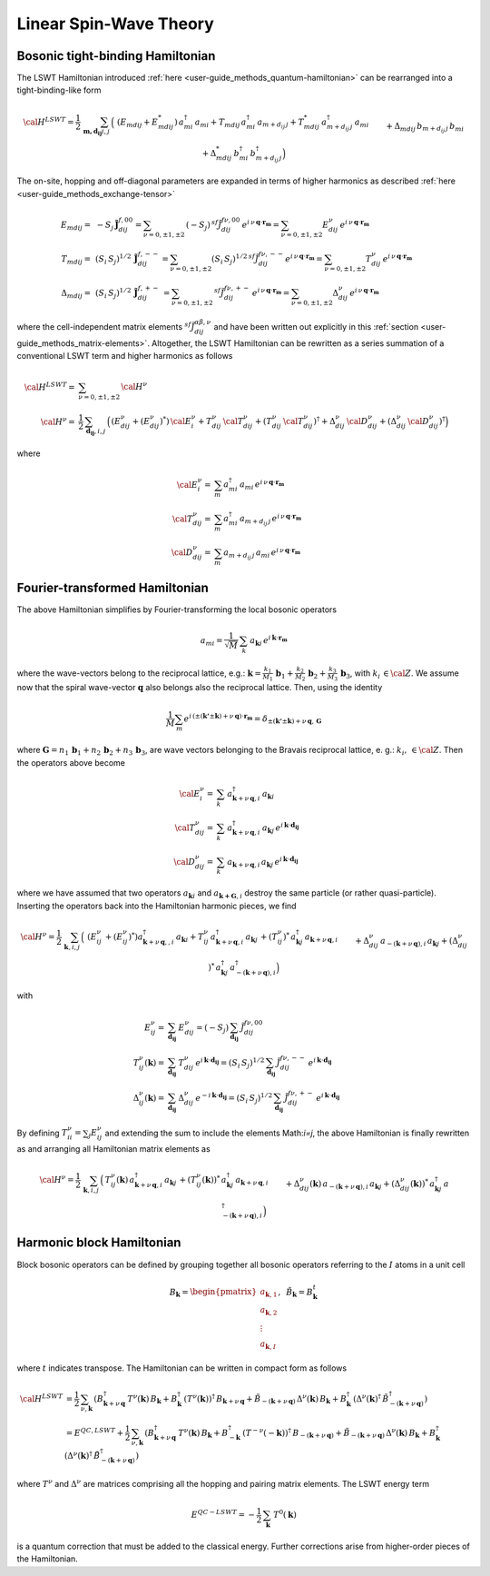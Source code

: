 .. _user-guide_methods_lswt:

************************
Linear Spin-Wave Theory
************************

.. dropdown:: Notation used on this page

  * .. include:: ../page-notations/matrices.inc
  * .. include:: ../page-notations/quantum-operators.inc
  * .. include:: ../page-notations/bra-ket.inc

=================================
Bosonic tight-binding Hamiltonian
=================================

The LSWT Hamiltonian introduced :ref:`here <user-guide_methods_quantum-hamiltonian>`
can be rearranged into a tight-binding-like form

.. math::
  {\cal H}^{LSWT}
  =
  \frac{1}{2}\,\sum_{\boldsymbol{m,d_{ij}} i, j} \,
  \Big(&
  \,(E_{mdij}+E_{mdij}^*)\,a_{mi}^\dagger\,a_{mi}
  +T_{mdij}\, a_{mi}^\dagger\,a_{m+d_{ij}\,j} +
  T_{mdij}^*\,a_{m+d_{ij}\,j}^\dagger\,a_{mi}
  \\&+
  \Delta_{mdij}\,b_{m+d_{ij}\,j}\,b_{mi} +
  \Delta_{mdij}^*\,b_{mi}^\dagger\,b_{m+d_{ij}\,j}^\dagger
  \Big)

The on-site, hopping and off-diagonal parameters are expanded in
terms of higher harmonics as described :ref:`here <user-guide_methods_exchange-tensor>`

.. math::
  E_{mdij} =&\,
             -S_j\,\boldsymbol{\tilde{J}}_{dij}^{f,00} =
             \sum_{\nu=0,\pm 1,\pm 2}\,(-S_j)\,^{sf}\tilde{J}_{dij}^{f\nu,00}\,
              e^{i\,\nu\,\boldsymbol{q}\cdot\boldsymbol{r_m}}=
              \sum_{\nu=0,\pm 1,\pm 2}
              E_{dij}^\nu\,e^{i\,\nu\,\boldsymbol{q}\cdot\boldsymbol{r_m}}
             \\\\
  T_{mdij} =&\,
             (S_i\,S_j)^{1/2}\,
            \boldsymbol{\tilde{J}}_{dij}^{f,--}=
            \sum_{\nu=0,\pm 1,\pm 2}(S_i\,S_j)^{1/2}\,
            ^{sf}\tilde{J}_{dij}^{f\nu,--}
            e^{i\,\nu\,\boldsymbol{q}\cdot\boldsymbol{r_m}}=
            \sum_{\nu=0,\pm 1,\pm 2}
              T_{dij}^\nu\,e^{i\,\nu\,\boldsymbol{q}\cdot\boldsymbol{r_m}}
              \\\\
  \Delta_{mdij} =&\,
               (S_i\,S_j)^{1/2}\,
                  \boldsymbol{\tilde{J}}_{dij}^{f,+-}\,=
                  \sum_{\nu=0,\pm 1,\pm 2}\,
                  ^{sf}\tilde{J}_{dij}^{f\nu,+-}
                  \,e^{i\,\nu\,\boldsymbol{q}\cdot\boldsymbol{r_m}}  =
                  \sum_{\nu=0,\pm 1,\pm 2}
                  \Delta_{dij}^\nu\,e^{i\,\nu\,\boldsymbol{q}\cdot\boldsymbol{r_m}}

where the cell-independent matrix elements :math:`^{sf}\tilde{J}_{dij}^{\alpha\beta,\nu}` and have been
written out explicitly in this :ref:`section <user-guide_methods_matrix-elements>`.
Altogether, the LSWT Hamiltonian can be rewritten as a series summation of a conventional
LSWT term and higher harmonics as follows

.. math::
  {\cal H}^{LSWT}=&\sum_{\nu=0,\pm 1,\pm 2}\, {\cal H^\nu}\\
  {\cal H^\nu}=&
    \frac{1}{2}\,\sum_{\boldsymbol{d_{ij}}, i, j} \,
   \Big(
  \,\left(E_{dij}^\nu+(E_{dij}^\nu)^*\right)\,{\cal E^{\nu}_{i}}
  +T_{dij}^\nu\,{\cal T_{dij}^\nu} + (T_{dij}^\nu\,{\cal T_{dij}^\nu})^\dagger
  +
  \Delta_{dij}^\nu\,{\cal D_{dij}^\nu}+(\Delta_{dij}^\nu\,{\cal D_{dij}^\nu})^\dagger
  \Big)

where

.. math::
  {\cal E_i^\nu}=& \sum_m a_{mi}^\dagger\,a_{mi}\,
     e^{i\,\nu\,\boldsymbol{q}\cdot\boldsymbol{r_m}}\\
  {\cal T_{dij}^\nu}=& \sum_m a_{mi}^\dagger\,a_{m+d_{ij}\,j}
  \,e^{i\,\nu\,\boldsymbol{q}\cdot\boldsymbol{r_m}} \\
  {\cal D_{dij}^\nu}=&\sum_m  a_{m+d_{ij}\,j}\,a_{mi} \,e^{i\,\nu\,\boldsymbol{q}\cdot\boldsymbol{r_m}}

===============================
Fourier-transformed Hamiltonian
===============================

The above Hamiltonian simplifies by Fourier-transforming the local
bosonic operators

.. math::
  a_{mi}=\dfrac{1}{\sqrt{M}}\,\sum_{k}\,a_{\boldsymbol{k} i}
  \,e^{i\,\boldsymbol{\boldsymbol{k}}\cdot\boldsymbol{r_m}}

where the wave-vectors belong to the reciprocal lattice, e.g.:
:math:`\boldsymbol{k}=\frac{k_1}{M_1}\,\boldsymbol{b}_1+\frac{k_2}{M_2}\,\boldsymbol{b}_2+\frac{k_3}{M_3}\,\boldsymbol{b}_3`, with :math:`k_i\,\in {\cal Z}`.
We assume now that the spiral wave-vector :math:`\boldsymbol{q}` also belongs also the
reciprocal lattice. Then, using the identity

.. math::
  \dfrac{1}{M}\sum_m e^{i\,(\pm(\boldsymbol{k'}\pm \boldsymbol{k})+
  \nu\,\boldsymbol{q})\cdot\boldsymbol{r_m}}
  =
  \delta_{\pm(\boldsymbol{k'}\pm \boldsymbol{k})+
  \nu\,\boldsymbol{q},\, \boldsymbol{G}}

where
:math:`\boldsymbol{G}=n_1\,\boldsymbol{b}_1+n_2\,\boldsymbol{b}_2+n_3\,\boldsymbol{b}_3`,
are wave vectors belonging to the Bravais reciprocal lattice, e. g.: :math:`k_i,\,\in {\cal Z}`.
Then the operators above become

.. math::
  {\cal E_i^{\nu}}=&\sum_k\,a_{\boldsymbol{k}+\nu\,\boldsymbol{q}, i}^\dagger\,
  a_{\boldsymbol{k} i}\,
  \\
  {\cal T_{dij}^\nu}=&\sum_k\,a_{\boldsymbol{k}+\nu\,\boldsymbol{q}, i}^\dagger\,
  a_{\boldsymbol{k} j}\,
  e^{i\,\boldsymbol{k}\cdot \boldsymbol{d_{ij}}}
  \\
  {\cal D_{dij}^\nu}=&\sum_k\,a_{\boldsymbol{k}+\nu\,\boldsymbol{q}, i}\,a_{\boldsymbol{k} j}\,
  e^{i\,\boldsymbol{k}\cdot \boldsymbol{d_{ij}}}

where we have assumed that two operators :math:`a_{\boldsymbol{k}i}` and
:math:`a_{\boldsymbol{k+G},i}` destroy the same particle (or rather quasi-particle).
Inserting the operators back into the Hamiltonian harmonic pieces, we find

.. math::
  {\cal H}^\nu =
    \frac{1}{2}\,\sum_{\boldsymbol{k}, i, j} \,
   \Big(&
  \,\left(E_{ij}^\nu\,+(E_{ij}^\nu)^*\right)
  a_{\boldsymbol{k}+\nu\,\boldsymbol{q},, i}^\dagger\,
  a_{\boldsymbol{k} i}
  +
  T_{ij}^\nu\,a_{\boldsymbol{k}+\nu\,\boldsymbol{q}, i}^\dagger\,
  a_{\boldsymbol{k} j}\,+
   (T_{ij}^\nu)^*\,  a_{\boldsymbol{k} j}^\dagger\,
   a_{\boldsymbol{k}+\nu\,\boldsymbol{q}, i}
  \\&+
  \Delta_{dij}^\nu\,a_{-(\boldsymbol{k}+\nu\,\boldsymbol{q}), i}\,a_{\boldsymbol{k} j}
  +(\Delta_{dij}^\nu)^*\,a_{\boldsymbol{k} j}^\dagger
  \,a_{-(\boldsymbol{k}+\nu\,\boldsymbol{q}), i}^\dagger
  \Big)

with

.. math::
  E_{ij}^\nu =& \sum_{\boldsymbol{d_{ij}}} \,E_{dij}^\nu=(-S_j)\,\sum_{\boldsymbol{d_{ij}}}\,
  \tilde{J}_{dij}^{f\nu,00}
  \\
  T_{ij}^\nu(\boldsymbol{k}) =& \sum_{\boldsymbol{d_{ij}}} \,T_{dij}^\nu\,
  e^{i\,\boldsymbol{k}\cdot \boldsymbol{d_{ij}}}
  =(S_i\,S_j)^{1/2}\,\sum_{\boldsymbol{d_{ij}}}\,\tilde{J}_{dij}^{f\nu,--}\,
  e^{i\,\boldsymbol{k}\cdot \boldsymbol{d_{ij}}}
  \\
  \Delta_{ij}^\nu(\boldsymbol{k}) =&\sum_{\boldsymbol{d_{ij}}} \,\Delta_{dij}^\nu\,
     e^{-i\,\boldsymbol{k}\cdot \boldsymbol{d_{ij}}}=
     (S_i\,S_j)^{1/2}\,\sum_{\boldsymbol{d_{ij}}}\,\tilde{J}_{dij}^{f\nu,+-}\,
     e^{i\,\boldsymbol{k}\cdot \boldsymbol{d_{ij}}}

By defining :math:`T_{ii}^\nu=\sum_j E_{ij}^\nu` and extending the sum to include the
elements Math:`i=j`, the above Hamiltonian is finally rewritten as
and arranging all Hamiltonian matrix elements as

.. math::
  {\cal H}^\nu =
    \frac{1}{2}\,\sum_{\boldsymbol{k}, i, j} \,
   \Big(&
  T_{ij}^\nu(\boldsymbol{k})\,a_{\boldsymbol{k}+\nu\,\boldsymbol{q}, i}^\dagger\,
  a_{\boldsymbol{k} j}\,+
   (T_{ij}^\nu(\boldsymbol{k}))^*\,  a_{\boldsymbol{k} j}^\dagger\,
   a_{\boldsymbol{k}+\nu\,\boldsymbol{q}, i}
  \\&+
  \Delta_{dij}^\nu(\boldsymbol{k})\,a_{-(\boldsymbol{k}+\nu\,\boldsymbol{q}), i}\,a_{\boldsymbol{k} j}
  +(\Delta_{dij}^\nu(\boldsymbol{k}))^*\,a_{\boldsymbol{k} j}^\dagger
  \,a_{-(\boldsymbol{k}+\nu\,\boldsymbol{q}), i}^\dagger
  \Big)

.. dropdown:: Hopping mattrix elements

  .. include:: hopping.txt

.. dropdown:: Off-diagonal matrix elements

  .. include:: off-diagonal.txt

==========================
Harmonic block Hamiltonian
==========================
Block bosonic operators can be defined by grouping together all bosonic operators referring to
the :math:`I` atoms in a unit cell

.. math::
  B_\boldsymbol{k} =\begin{pmatrix} a_{\boldsymbol{k},1}\\a_{\boldsymbol{k},2}
         \\\vdots\\a_{\boldsymbol{k},I}\end{pmatrix},\,\,\,\tilde{B}_\boldsymbol{k}=B_\boldsymbol{k}^t

where :math:`t` indicates transpose. The Hamiltonian can be written in compact form as follows

.. math::
  {\cal H}^{LSWT} &=
    \frac{1}{2}\,\sum_{\nu, \boldsymbol{k}}\,
    \left(B_{\boldsymbol{k}+\nu\,\boldsymbol{q}}^\dagger\,T^\nu(\boldsymbol{k})\,B_\boldsymbol{k}
    +B_\boldsymbol{k}^\dagger\,(T^\nu(\boldsymbol{k}))^\dagger\,B_{\boldsymbol{k}+\nu\,\boldsymbol{q}}
    +\tilde{B}_{-(\boldsymbol{k}+\nu\,\boldsymbol{q})}\,\Delta^\nu(\boldsymbol{k})\,B_\boldsymbol{k}
    +B_\boldsymbol{k}^\dagger\,(\Delta^\nu(\boldsymbol{k})^\dagger\,
    \tilde{B}_{-(\boldsymbol{k}+\nu\,\boldsymbol{q})}^\dagger\right)\\
    &=E^{QC,LSWT}+
    \frac{1}{2}\,\sum_{\nu, \boldsymbol{k}}\,
    \left(B_{\boldsymbol{k}+\nu\,\boldsymbol{q}}^\dagger\,T^\nu(\boldsymbol{k})\,B_\boldsymbol{k}
    +B_{-\boldsymbol{k}}^\dagger\,(T^{-\nu}(-\boldsymbol{k}))^\dagger\,B_{-(\boldsymbol{k}+\nu\,\boldsymbol{q})}
    +\tilde{B}_{-(\boldsymbol{k}+\nu\,\boldsymbol{q})}\,\Delta^\nu(\boldsymbol{k})\,B_\boldsymbol{k}
    +B_\boldsymbol{k}^\dagger\,(\Delta^\nu(\boldsymbol{k})^\dagger\,
    \tilde{B}_{-(\boldsymbol{k}+\nu\,\boldsymbol{q})}^\dagger\right)

where :math:`T^\nu` and :math:`\Delta^\nu` are matrices comprising all the hopping and pairing matrix elements.
The LSWT energy term

.. math::
  E^{QC-LSWT}= -\frac{1}{2}\,\sum_{\boldsymbol{k}}\,T^0(\boldsymbol{k})

is a quantum correction that must be added to the classical energy. Further corrections arise from
higher-order pieces of the Hamiltonian.
